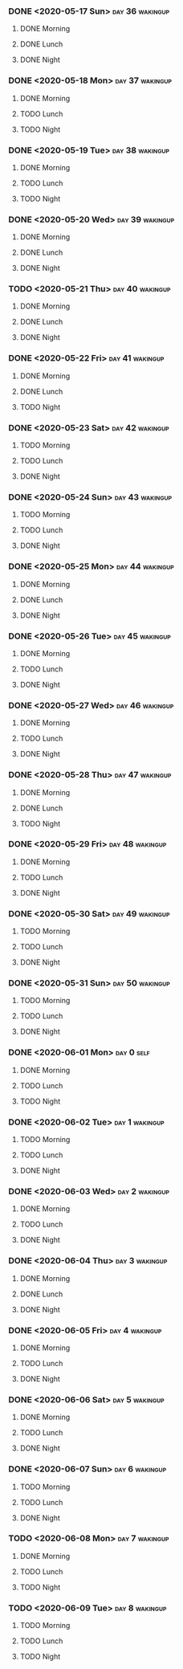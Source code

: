 *** DONE <2020-05-17 Sun>                                   :day:36:wakingup:
    CLOSED: [2020-05-17 Sun 20:58]
**** DONE Morning 
     CLOSED: [2020-05-17 Sun 06:41]
**** DONE Lunch
     CLOSED: [2020-05-17 Sun 18:31]
**** DONE Night
     CLOSED: [2020-05-17 Sun 20:58]





*** DONE <2020-05-18 Mon>                                   :day:37:wakingup:
    CLOSED: [2020-05-19 Tue 06:42]
**** DONE Morning 
     CLOSED: [2020-05-18 Mon 06:19]
**** TODO Lunch
**** TODO Night
*** DONE <2020-05-19 Tue>                                   :day:38:wakingup:
    CLOSED: [2020-05-20 Wed 07:41]
**** DONE Morning 
     CLOSED: [2020-05-19 Tue 06:57]
**** TODO Lunch
**** TODO Night
*** DONE <2020-05-20 Wed>                                   :day:39:wakingup:
    CLOSED: [2020-05-21 Thu 06:08]
**** DONE Morning 
     CLOSED: [2020-05-20 Wed 11:52]
**** DONE Lunch
     CLOSED: [2020-05-20 Wed 17:19]
**** DONE Night
     CLOSED: [2020-05-21 Thu 06:08]





*** TODO <2020-05-21 Thu>                                   :day:40:wakingup:
**** DONE Morning 
     CLOSED: [2020-05-21 Thu 06:18]
**** DONE Lunch
     CLOSED: [2020-05-21 Thu 12:03]
**** DONE Night
     CLOSED: [2020-05-22 Fri 05:27]
*** DONE <2020-05-22 Fri>                                   :day:41:wakingup:
    CLOSED: [2020-05-23 Sat 20:46]
**** DONE Morning 
     CLOSED: [2020-05-22 Fri 06:32]
**** DONE Lunch
     CLOSED: [2020-05-22 Fri 14:02]
**** TODO Night
*** DONE <2020-05-23 Sat>                                   :day:42:wakingup:
    CLOSED: [2020-05-24 Sun 20:38]
**** TODO Morning 
**** TODO Lunch
**** DONE Night
     CLOSED: [2020-05-24 Sun 20:38]





*** DONE <2020-05-24 Sun>                                   :day:43:wakingup:
    CLOSED: [2020-05-24 Sun 20:51]
**** TODO Morning 
**** TODO Lunch
**** DONE Night
     CLOSED: [2020-05-24 Sun 20:51]





*** DONE <2020-05-25 Mon>                                   :day:44:wakingup:
    CLOSED: [2020-05-25 Mon 21:01]
**** DONE Morning 
     CLOSED: [2020-05-25 Mon 21:01]
**** DONE Lunch
     CLOSED: [2020-05-25 Mon 21:01]
**** DONE Night
     CLOSED: [2020-05-25 Mon 21:01]





*** DONE <2020-05-26 Tue>                                   :day:45:wakingup:
    CLOSED: [2020-05-26 Tue 21:06]
**** DONE Morning 
     CLOSED: [2020-05-26 Tue 07:35]
**** TODO Lunch
**** DONE Night
     CLOSED: [2020-05-26 Tue 21:06]





*** DONE <2020-05-27 Wed>                                   :day:46:wakingup:
    CLOSED: [2020-05-27 Wed 21:00]
**** DONE Morning 
     CLOSED: [2020-05-27 Wed 08:08]
**** TODO Lunch
**** DONE Night
     CLOSED: [2020-05-27 Wed 20:59]







*** DONE <2020-05-28 Thu>                                   :day:47:wakingup:
    CLOSED: [2020-05-29 Fri 12:08]
**** DONE Morning 
     CLOSED: [2020-05-28 Thu 15:36]
**** DONE Lunch
     CLOSED: [2020-05-29 Fri 12:08]
**** TODO Night
*** DONE <2020-05-29 Fri>                                   :day:48:wakingup:
    CLOSED: [2020-05-30 Sat 21:24]
**** DONE Morning 
     CLOSED: [2020-05-30 Sat 21:24]
**** TODO Lunch
**** DONE Night
     CLOSED: [2020-05-30 Sat 21:24]







*** DONE <2020-05-30 Sat>                                   :day:49:wakingup:
    CLOSED: [2020-05-30 Sat 21:24]
**** TODO Morning 
**** TODO Lunch
**** DONE Night
     CLOSED: [2020-05-30 Sat 21:24]






*** DONE <2020-05-31 Sun>                                   :day:50:wakingup:
    CLOSED: [2020-05-31 Sun 20:58]
**** TODO Morning 
**** TODO Lunch
**** DONE Night
     CLOSED: [2020-05-31 Sun 20:58]







*** DONE <2020-06-01 Mon>                                        :day:0:self:
    CLOSED: [2020-06-04 Thu 20:52]
**** DONE Morning 
     CLOSED: [2020-06-04 Thu 20:52]
**** TODO Lunch
**** TODO Night






*** DONE <2020-06-02 Tue>                                    :day:1:wakingup:
    CLOSED: [2020-06-04 Thu 20:52]
**** TODO Morning 
**** TODO Lunch
**** DONE Night
     CLOSED: [2020-06-04 Thu 20:52]






*** DONE <2020-06-03 Wed>                                    :day:2:wakingup:
    CLOSED: [2020-06-04 Thu 20:52]
**** DONE Morning 
     CLOSED: [2020-06-04 Thu 20:52]
**** TODO Lunch
**** DONE Night
     CLOSED: [2020-06-04 Thu 20:52]







*** DONE <2020-06-04 Thu>                                    :day:3:wakingup:
    CLOSED: [2020-06-04 Thu 20:52]
**** DONE Morning 
     CLOSED: [2020-06-05 Fri 20:52]
**** DONE Lunch
     CLOSED: [2020-06-04 Thu 20:52]
**** DONE Night
     CLOSED: [2020-06-04 Thu 20:52]





*** DONE <2020-06-05 Fri>                                    :day:4:wakingup:
    CLOSED: [2020-06-05 Fri 20:52]
**** DONE Morning 
     CLOSED: [2020-06-06 Sat 20:52]
**** TODO Lunch
**** DONE Night
     CLOSED: [2020-06-05 Fri 20:52]




*** DONE <2020-06-06 Sat>                                    :day:5:wakingup:
    CLOSED: [2020-06-07 Sun 20:17]
**** DONE Morning 
     CLOSED: [2020-06-06 Sat 07:37]
**** TODO Lunch
**** DONE Night
     CLOSED: [2020-06-07 Sun 20:17]







*** DONE <2020-06-07 Sun>                                    :day:6:wakingup:
    CLOSED: [2020-06-07 Sun 20:53]
**** TODO Morning 
**** TODO Lunch
**** DONE Night
     CLOSED: [2020-06-07 Sun 20:53]





*** TODO <2020-06-08 Mon>                                    :day:7:wakingup:
**** DONE Morning 
     CLOSED: [2020-06-08 Mon 06:38]
**** TODO Lunch
**** TODO Night





     
*** TODO <2020-06-09 Tue>                                    :day:8:wakingup:
**** TODO Morning 
**** TODO Lunch
**** TODO Night







